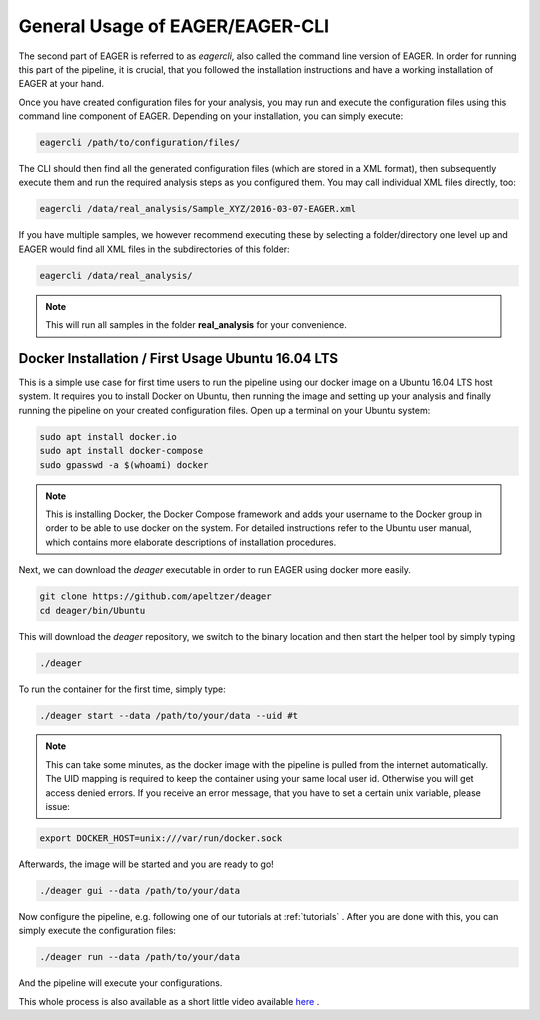 General Usage of EAGER/EAGER-CLI
================================

The second part of EAGER is referred to as `eagercli`, also called the command line version of EAGER. In order for running this part of the pipeline, it is crucial, that you followed the installation instructions and have a working installation of EAGER at your hand.

Once you have created configuration files for your analysis, you may run and execute the configuration files using this command line component of EAGER. Depending on your installation, you can simply execute:

.. code-block:: bash

  eagercli /path/to/configuration/files/


The CLI should then find all the generated configuration files (which are stored in a XML format), then subsequently execute them and run the required analysis steps as you configured them. You may call individual XML files directly, too:

.. code-block:: bash

  eagercli /data/real_analysis/Sample_XYZ/2016-03-07-EAGER.xml


If you have multiple samples, we however recommend executing these by selecting a folder/directory one level up and EAGER would find all XML files in the subdirectories of this folder:

.. code-block:: bash

  eagercli /data/real_analysis/

.. note::

  This will run all samples in the folder **real_analysis** for your convenience.


Docker Installation / First Usage Ubuntu 16.04 LTS
--------------------------------------------------

This is a simple use case for first time users to run the pipeline using our docker image on a Ubuntu 16.04 LTS host system. It requires you to install Docker on Ubuntu, then running the image and setting up your analysis and finally running the pipeline on your created configuration files. Open up a terminal on your Ubuntu system:

.. code-block:: bash

  sudo apt install docker.io
  sudo apt install docker-compose
  sudo gpasswd -a $(whoami) docker

.. note::

  This is installing Docker, the Docker Compose framework and adds your username to the Docker group in order to be able to use docker on the system. For detailed instructions refer to the Ubuntu user manual, which contains more elaborate descriptions of installation procedures.

Next, we can download the `deager` executable in order to run EAGER using docker more easily.

.. code-block:: bash

  git clone https://github.com/apeltzer/deager
  cd deager/bin/Ubuntu

This will download the `deager` repository, we switch to the binary location and then start the helper tool by simply typing

.. code-block:: bash

  ./deager

To run the container for the first time, simply type:

.. code-block:: bash

  ./deager start --data /path/to/your/data --uid #t

.. note::

  This can take some minutes, as the docker image with the pipeline is pulled from the internet automatically. The UID mapping is required to keep the container using your same local user id. Otherwise you will get access denied errors. If you receive an error message, that you have to set a certain unix variable, please issue:

.. code-block:: bash

    export DOCKER_HOST=unix:///var/run/docker.sock

Afterwards, the image will be started and you are ready to go!

.. code-block:: bash

  ./deager gui --data /path/to/your/data

Now configure the pipeline, e.g. following one of our tutorials at :ref:`tutorials` . After you are done with this, you can simply execute the configuration files:

.. code-block:: bash

  ./deager run --data /path/to/your/data

And the pipeline will execute your configurations.

This whole process is also available as a short little video available `here <https://youtu.be/dfsrUIEr2UY>`_ .
